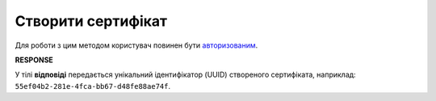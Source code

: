 #########################################################################################################
**Створити сертифікат**
#########################################################################################################

Для роботи з цим методом користувач повинен бути `авторизованим <https://wiki.edin.ua/uk/latest/integration_2_0/APIv2/Methods/Authorization.html>`__.

.. csv-table:: 
  :file: CertificatePost.csv
  :widths:  10, 41
  :stub-columns: 0

**RESPONSE**

У тілі **відповіді** передається унікальний ідентифікатор (UUID) створеного сертифіката, наприклад: ``55ef04b2-281e-4fca-bb67-d48fe88ae74f``.